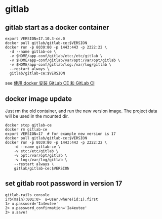 * gitlab
:PROPERTIES:
:CUSTOM_ID: gitlab
:END:
** gitlab start as a docker container
:PROPERTIES:
:CUSTOM_ID: gitlab-start-as-a-docker-container
:END:
#+begin_src shell
export VERSION=17.10.3-ce.0
docker pull gitlab/gitlab-ce:$VERSION
docker run -p 8030:80 -p 1443:443 -p 2222:22 \
  -d --name gitlab-ce \
  -v $HOME/app-conf/gitlab/etc:/etc/gitlab \
  -v $HOME/app-conf/gitlab/var/opt:/var/opt/gitlab \
  -v $HOME/app-conf/gitlab/log:/var/log/gitlab \
  --restart always \
  gitlab/gitlab-ce:$VERSION
#+end_src

see
[[https://gist.github.com/kxxoling/dfa6659829934edc296a406e52f2d585][使用
docker 安装 GitLab CE 和 GitLab CI]]

** docker image update
:PROPERTIES:
:CUSTOM_ID: docker-image-update
:END:
Just rm the old container, and run the new version image. The project
data will be used in the mounted dir.

#+begin_src shell
docker stop gitlab-ce
docker rm gitlab-ce
export VERSION=17  # for example new version is 17
docker pull gitlab/gitlab-ce:$VERSION
docker run -p 8030:80 -p 1443:443 -p 2222:22 \
    -d --name gitlab-ce \
    -v etc:/etc/gitlab \
    -v opt:/var/opt/gitlab \
    -v log:/var/log/gitlab \
    --restart always \
    gitlab/gitlab-ce:$VERSION
#+end_src

** set gitlab root password in version 17
:PROPERTIES:
:CUSTOM_ID: set-gitlab-root-password-in-version-17
:END:
#+begin_src shell
gitlab-rails console
irb(main):001:0>  u=User.where(id:1).first
1> u.password='Ia4eutee'
2> u.password_confirmation='Ia4eutee'
3> u.save!
#+end_src
